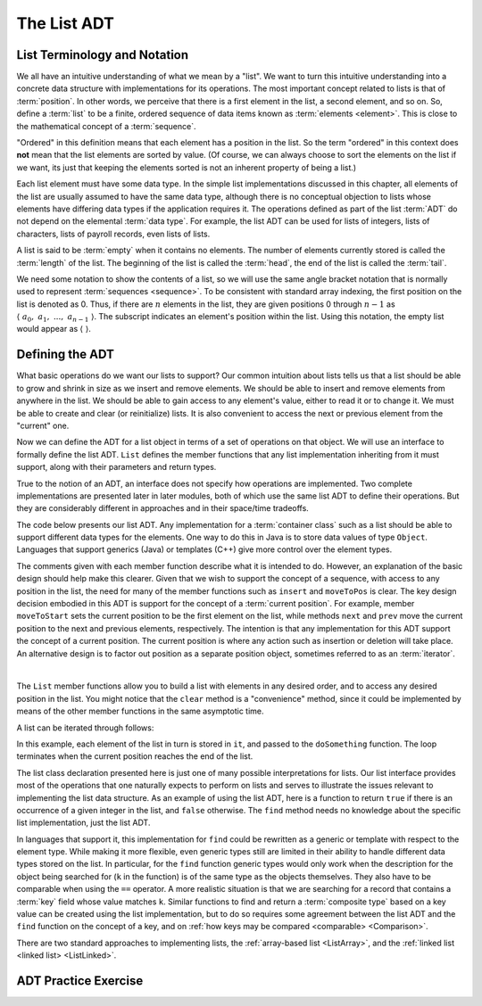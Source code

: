 .. This file is part of the OpenDSA eTextbook project. See
.. http://algoviz.org/OpenDSA for more details.
.. Copyright (c) 2012-2013 by the OpenDSA Project Contributors, and
.. distributed under an MIT open source license.

.. avmetadata:: 
   :author: Cliff Shaffer
   :requires: ADT
   :satisfies: list ADT
   :topic: Lists

.. odsalink:: AV/List/listADTCON.css

The List ADT
============

List Terminology and Notation
-----------------------------

We all have an intuitive understanding of what we mean by a "list".
We want to turn this intuitive understanding into a concrete data
structure with implementations for its operations.
The most important concept related to lists is that of
:term:`position`.
In other words, we perceive that there is a first element in the list,
a second element, and so on.
So, define a :term:`list` to be a finite, ordered
sequence of data items known as :term:`elements <element>`.
This is close to the mathematical concept of
a :term:`sequence`.

"Ordered" in this definition means that each element has a
position in the list.
So the term "ordered" in this context does **not** mean that the list
elements are sorted by value.
(Of course, we can always choose to sort the elements on the list if
we want, its just that keeping the elements sorted is not an inherent
property of being a list.)

Each list element must have some data type.
In the simple list implementations discussed in this chapter, all
elements of the list are usually assumed to have the same data type,
although there is no conceptual objection to lists whose elements have
differing data types if the application requires it.
The operations defined as part of the list :term:`ADT` do not
depend on the elemental :term:`data type`.
For example, the list ADT can be used for lists of integers, lists of
characters, lists of payroll records, even lists of lists.

A list is said to be :term:`empty` when it contains no elements.
The number of elements currently stored is called the
:term:`length` of the list.
The beginning of the list is called the :term:`head`,
the end of the list is called the :term:`tail`.

We need some notation to show the contents of a list,
so we will use the same angle bracket notation that is normally used
to represent :term:`sequences <sequence>`.
To be consistent with standard array indexing, the first position
on the list is denoted as 0.
Thus, if there are :math:`n` elements in the list, they are given
positions 0 through :math:`n-1` as
:math:`\langle\ a_0,\ a_1,\ ...,\ a_{n-1}\ \rangle`.
The subscript indicates an element's position within the list.
Using this notation, the empty list would appear as
:math:`\langle\ \rangle`. 


Defining the ADT
----------------

What basic operations do we want our lists to support?
Our common intuition about lists tells us that a list should be able
to grow and shrink in size as we insert and remove elements.
We should be able to insert and remove elements from anywhere in
the list.
We should be able to gain access to any element's value,
either to read it or to change it.
We must be able to create and clear (or reinitialize)
lists.
It is also convenient to access the next or previous
element from the "current" one.

Now we can define the ADT for a list object in terms of a set
of operations on that object.
We will use an interface to formally define the list ADT.
``List`` defines the member functions that any list
implementation inheriting from it must support, along with their
parameters and return types.

True to the notion of an ADT, an interface
does not specify how operations are implemented.
Two complete implementations are presented later in later modules,
both of which use the same list ADT to define their operations.
But they are  considerably different in approaches and in their
space/time tradeoffs.

The code below presents our list ADT.
Any implementation for a :term:`container class` such as a list should
be able to support different data types for the elements.
One way to do this in Java is to store data values of type
``Object``.
Languages that support generics (Java) or templates (C++) give more
control over the element types.

The comments given with each member function describe what it is
intended to do.
However, an explanation of the basic design should help make this
clearer.
Given that we wish to support the concept of a sequence, with access
to any position in the list, the need for many of the member
functions such as ``insert`` and ``moveToPos`` is clear.
The key design decision embodied in this ADT is support for the
concept of a :term:`current position`.
For example, member ``moveToStart`` sets
the current position to be the first element on the list, while
methods ``next`` and ``prev`` move the current position
to the next and previous elements, respectively.
The intention is that any implementation for this ADT support the
concept of a current position.
The current position is where any action such as insertion or deletion
will take place.
An alternative design is to factor out position as a separate position
object, sometimes referred to as an :term:`iterator`.

.. codeinclude:: Lists/List
   :tag: ListADT

|

.. inlineav:: listADTposCON ss
   :output: show  

The ``List`` member functions allow you to build a list with elements
in any desired order, and to access any desired position in the list.
You might notice that the ``clear`` method is a "convenience" method,
since it could be implemented by means of the other
member functions in the same asymptotic time.

A list can be iterated through follows:

.. codeinclude:: Lists/ListTest
   :tag: listiter

In this example, each element of the list in turn is stored
in ``it``, and passed to the ``doSomething`` function.
The loop terminates when the current position reaches the end of the
list.

The list class declaration presented here is just one of
many possible interpretations for lists.
Our list interface provides most of the operations that one
naturally expects to perform on lists and serves to illustrate the
issues relevant to implementing the list data structure.
As an example of using the list ADT, here is a function to
return ``true`` if there is an occurrence of a given integer in the
list, and ``false`` otherwise.
The ``find`` method needs no knowledge about the specific list
implementation, just the list ADT.

.. codeinclude:: Lists/ListTest
   :tag: listfind

In languages that support it, this implementation for ``find`` could
be rewritten as a generic or template with respect to the element
type.
While making it more flexible, even generic types still
are limited in their ability to handle different data types stored on
the list.
In particular, for the ``find`` function generic types would only work
when the description for the object being searched for (``k`` in the
function) is of the same type as the objects themselves.
They also have to be comparable when using the ``==`` operator.
A more realistic situation is that we are searching for a record that
contains a :term:`key` field whose value matches ``k``.
Similar functions to find and return a :term:`composite type` based
on a key value can be created using the list implementation, but to do
so requires some agreement between the list ADT and the ``find``
function on the concept of a key, and on
:ref:`how keys may be compared <comparable> <Comparison>`.

There are two standard approaches to implementing lists, the
:ref:`array-based list <ListArray>`, and the
:ref:`linked list <linked list> <ListLinked>`.


ADT Practice Exercise
---------------------

.. avembed:: Exercises/List/ListADTPROG.html ka
  
.. TODO::
   :tag: Exercise

   This exercise ought to get expanded to a much richer set of
   variations on the question.

.. odsascript:: AV/List/listADTposCON.js
